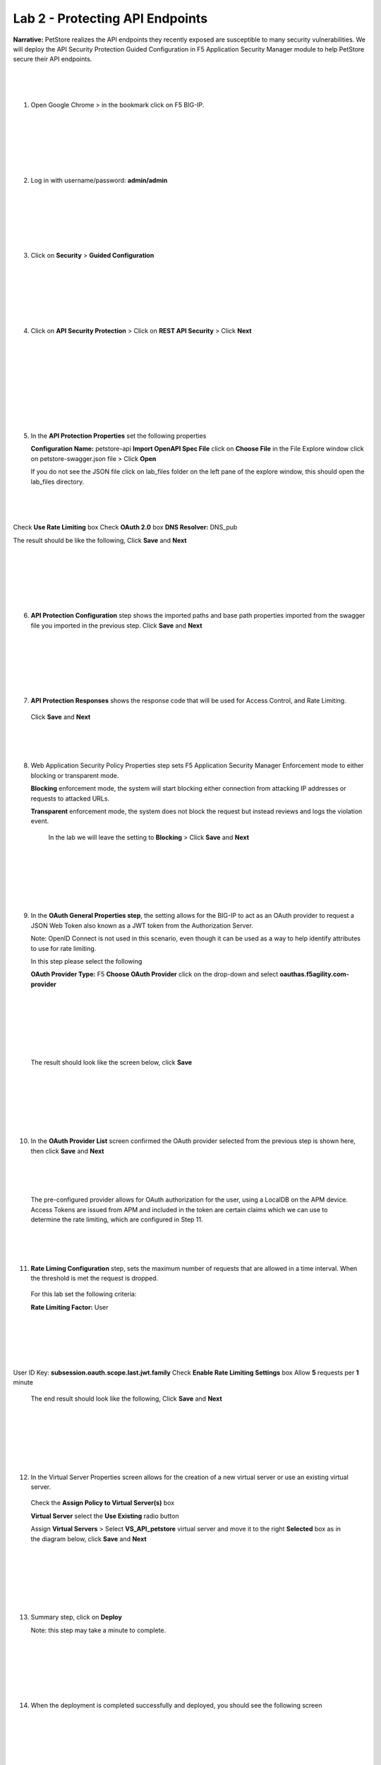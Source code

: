 Lab 2 - Protecting API Endpoints
===================================


**Narrative:** PetStore realizes the API endpoints they recently exposed are susceptible to many security 
vulnerabilities. We will deploy the API Security Protection Guided Configuration in F5 Application Security 
Manager module to help PetStore secure their API endpoints. 

|
|
|

1. Open Google Chrome > in the bookmark click on F5 BIG-IP. 


|
|
|

.. image:: images/chrome2.png
  :width: 600 px

|
|
|

2. Log in with username/password: **admin/admin**


|
|
|

.. image:: images/f5_login.png
  :width: 600 px

|
|
|

3. Click on **Security** > **Guided Configuration**
   
|
|
|


.. image:: images/security-gc1.png
  :width: 600 px

|
|
|

4. Click on **API Security Protection** > Click on **REST API Security** > Click **Next**


|
|
|

.. image:: images/security-gc2.png
  :width: 600 px

|
|
|

.. image:: images/security-gc3.png
  :width: 600 px

|
|
|

5.  In the **API Protection Properties** set the following properties

    **Configuration Name:** petstore-api
    **Import OpenAPI Spec File** click on **Choose File** in the File Explore window 
    click on petstore-swagger.json file > Click **Open** 


    If you do not see the JSON file click on lab_files folder on the left pane of the explore window, this should open the lab_files directory.

|
|
|

.. image:: images/swagger.png
  :width: 600 px  
    
Check **Use Rate Limiting** box
Check **OAuth 2.0** box
**DNS Resolver:** DNS_pub

The result should be like the following, Click **Save** and **Next**


|
|
|


.. image:: images/security-gc4.png
  :width: 600 px


|
|
|

6.  **API Protection Configuration** step shows the imported paths and base path properties
    imported from the swagger file you imported in the previous step.
    Click **Save** and **Next**

|
|
|

.. image:: images/security-api-paths.png
  :width: 600 px

|
|
|

7.	**API Protection Responses** shows the response code that will be used for Access Control, and Rate Limiting.
    Click **Save** and **Next**

|
|
|


.. image:: images/security-api-responses.png
  :width: 600 px


8. Web Application Security Policy Properties step sets F5 Application Security Manager Enforcement mode to either blocking or transparent mode. 
   
   **Blocking** enforcement mode, the system will start blocking either connection from attacking IP addresses or requests to attacked URLs. 

   **Transparent** enforcement mode, the system does not block the request but instead reviews and logs the violation event. 

    In the lab we will leave the setting to **Blocking** > Click **Save** and **Next**

|
|
|


.. image:: images/security-gc5.png
  :width: 600 px

|
|
|

9.  In the **OAuth General Properties step**, the setting allows for the BIG-IP to act as an OAuth provider 
    to request a JSON Web Token also known as a JWT token from the Authorization Server. 


    Note: OpenID Connect is not used in this scenario, even though it can be used as a way to help identify attributes to use for rate limiting. 



    In this step please select the following


    **OAuth Provider Type:** F5
    **Choose OAuth Provider** click on the drop-down and select **oauthas.f5agility.com-provider**


|
|
|

.. image:: images/security-gc6.png
  :width: 600 px

|
|
|

    The result should look like the screen below, click **Save**

|
|
|


.. image:: images/security-oauth.png
  :width: 600 px

|
|
|

10.  In the **OAuth Provider List** screen confirmed the OAuth provider selected from the previous 
     step is shown here, then click **Save** and **Next**



.. image:: images/security-gc7.png
  :width: 600 px

|
|
|

    The pre-configured provider allows for OAuth authorization for the user, using a LocalDB on the APM device. 
    Access Tokens are issued from APM and included in the token are certain claims which we can use to determine 
    the rate limiting, which are configured in Step 11.

|
|
|


11.  **Rate Liming Configuration** step, sets the maximum number of requests that are allowed
     in a time interval. When the threshold is met the request is dropped. 
    
    For this lab set the following criteria:

    **Rate Limiting Factor:** User

|
|
|
.. image:: images/security-gc8.png
  :width: 600 px

|
|
|
    User ID Key: **subsession.oauth.scope.last.jwt.family**
    Check **Enable Rate Limiting Settings** box
    Allow **5** requests per **1** minute


    The end result should look like the following, Click **Save** and **Next**

|
|
|


.. image:: images/security-gc9.png
  :width: 600 px

|
|
|

12.  In the Virtual Server Properties screen allows for the creation of a new virtual server or use 
     an existing virtual server.

    Check the **Assign Policy to Virtual Server(s)** box

    **Virtual Server** select the **Use Existing** radio button

    Assign **Virtual Servers** > Select **VS_API_petstore** virtual server and move it to the right
    **Selected** box as in the diagram below, click **Save** and **Next**

|
|
|

.. image:: images/security-gc10.png
  :width: 600 px 

|
|
|

13.  Summary step, click on **Deploy**

     Note: this step may take a minute to complete. 

|
|
|


.. image:: images/security-gc11.png
  :width: 600 px

|
|
|

14.  When the deployment is completed successfully and deployed, you should see the following screen

|
|
|


.. image:: images/security-gc12.png
  :width: 600 px

|
|



    Click Finish at the bottom. This should take you back to the Guided Configuration dashboard. 
    The new policy you created should show up on the list green, and deployed. 

|
|




.. image:: images/security-gc13.png
  :width: 600 px

|
|
|

15.  Let’s verify an Access Policy Manager API Protection policy was created for the Authentication request. 

     Click on Access Module > Click on API Protection

|
|
|

.. image:: images/apm-auth1.png
  :width: 600 px


|
|
|

    Observe an Access Policy was automatically created from the Application Security Guided Configuration in the previous exercise

|
|
|

.. image:: images/apm-auth2.png
  :width: 600 px

|
|
|

   Click on **Edit** link under Per-Request Policy to open the Visual Policy Editor

|
|
|

.. image:: images/apm-auth3.png
  :width: 600 px

|
|
|
   Observe the authentication and authorization flow. Click **Close** at the top right-hand corner. 


|
|
|
.. image:: images/apm-auth4.png
  :width: 600 px

|
|
|

16.  Let’s verify the Access Policy and Security Policy have been applied to the PetStore virtual server.


     Click on **Local Traffic** module, click **Virtual Servers**

|
|
|


.. image:: images/ltm-vs1.png
  :width: 600 px

|
|
|

     At the top right corner find the **Partition box**, click on the drop-down arrow, and switch to 
     the **petstore-prod** partition

    Click on the **VS_API_petstore** virtual server listen on port 443

|
|
|


.. image:: images/ltm-vs-list.png
  :width: 600 px

|
|
|

    Scroll down to **API Protection**, verify **petstore-api** Access Policy is applied 

|
|
|


.. image:: images/ltm-vs5.png
  :width: 600 px


|
|
|

   Scroll to the top, select **Security** tab > Policies, verify **Application Security Policy** is set to
   **Enabled** and the **petstore-api** Application Security Policy is applied

|
|
|


.. image:: images/ltm-vs7.png
  :width: 600 px


|
|
|

17.  Now the Access Policy has been deployed, let’s go back to the Postman Collection and see
     what the behavior is now that we have applied the policy. 

     Click on the **Place Order for Pet Request** under **PetStore** > **Test API** 

|
|
|


.. image:: images/pm-place-order.png
  :width: 600 px

|
|
|
    
     Noticed the Status is 403 Forbidden. The Access Policy Manager is blocking the access 
     because no authentication was passed in the request. 

|
|
|


18.  Let’s set the authentication using a JSON web token (JWT)

     Click on the **Authorization** tab > Click on the drop-down arrow under **Type**, Select **OAuth2.0**

|
|
|


.. image:: images/pm-authorize-place-order.png
  :width: 600 px

|
|
|

.. image:: images/pm2-auth2.png  
  :width: 600 px

|
|
|


     In the **Configure New Token** window scroll down to the bottom. 

     It is security best practice to set variables to hide Auth URL, Access Token URL, Client ID, and
     Client Secret as seen in the image below. These values are configured as part of the APM 
     Access->Federation->OAuth Client /Resource Server -> OAuth Server -> Client Settings
     and would be provided in a production environment as part of the application configuration.



    Click on the orange button **Get New Access Token**


|
|
|


 .. image:: images/pm2-get-token.png 
   :width: 600 px
 
|
|
|

    Note: if you are still having authentication problems sending the request through, you can try
    clicking on the **Clear cookies** button above the Get New Access Token.
 
    In the pop window for authentication, enter username: **user1** and password: **user**, and click 
    **Logon**

|
|
|


 .. image:: images/pm2-userauth.png
   :width: 600 px

|
|
|

    In the next screen, click on **Authorize**

|
|
|


 .. image:: images/pm-auth-approval.png 
   :width: 600 px

|
|
|

    Click on **Proceed**   

|
|
|


 .. image:: images/pm2-auth-complete.png 
   :width: 600 px

|
|
|

    A JWT token name user1-oauth has been created. Click on Use **Token**

|
|
|


 .. image:: images/pm2-token.png 
   :width: 600 px

|
|
|

    Send the request for **Place Order for Pet** through again by clicking the blue **Send** button

|
|
|

.. image:: images/pm2-petorder-ok.png
  :width: 600 px

|
|
|

    Notice the request status now is 200 OK

19.  Let’s try sending some attack requests to the API endpoints
     
     In Postman PetStore collection go to the Attacks folder. Select a couple of attack requests
     and send the requests. What is the response code? 

|
|
|


.. image:: images/pm-injection1.png
  :width: 600 px

|
|
|

20.  Testing Rate Limiting

     Next, we will validate the rate limit setting defined in the Security Policy is working as expected.
     Recall in the security policy we set the rate-limiting factor as the user and the session famil
     name. This information is how the security policy identifies requests. If there are more than 5
     API requests in 1 minute, the 6th request will not be processed. 

     1. In the Windows 2019 host, open Postman
     2. Click on **Check Status of Order** request and click **Send** once. Observe a successful 200
        response. Now click **Send** 5 more times, and noticed the response error message. 

|
|
|


.. image:: images/pm-api-requests.png